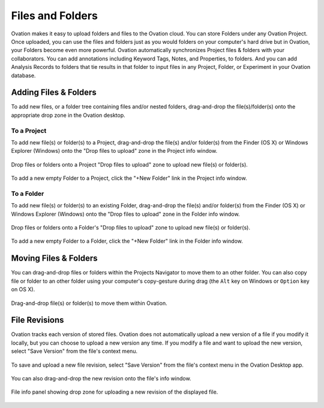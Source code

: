 .. _doc-folders-guide:

*****************
Files and Folders
*****************

Ovation makes it easy to upload folders and files to the Ovation cloud. You can store Folders under any Ovation Project. Once uploaded, you can use the files and folders just as you would folders on your computer's hard drive but in Ovation, your Folders become even more powerful. Ovation automatically synchronizes Project files & folders with your collaborators. You can add annotations including Keyword Tags, Notes, and Properties, to folders. And you can add Analysis Records to folders that tie results in that folder to input files in any Project, Folder, or Experiment in your Ovation database.


Adding Files & Folders
======================

To add new files, or a folder tree containing files and/or nested folders, drag-and-drop the file(s)/folder(s) onto the appropriate drop zone in the Ovation desktop.

To a Project
------------

To add new file(s) or folder(s) to a Project, drag-and-drop the file(s) and/or folder(s) from the Finder (OS X) or Windows Explorer (Windows) onto the "Drop files to upload" zone in the Project info window.

.. figure:: _static/file_drop.png
    :align: center
    
    Drop files or folders onto a Project "Drop files to upload" zone to upload new file(s) or folder(s).
    
    
To add a new empty Folder to a Project, click the "+New Folder" link in the Project info window.

To a Folder
-----------

To add new file(s) or folder(s) to an existing Folder, drag-and-drop the file(s) and/or folder(s) from the Finder (OS X) or Windows Explorer (Windows) onto the "Drop files to upload" zone in the Folder info window.

.. figure:: _static/file_drop.png
    :align: center
    
    Drop files or folders onto a Folder's "Drop files to upload" zone to upload new file(s) or folder(s).
    
    
To add a new empty Folder to a Folder, click the "+New Folder" link in the Folder info window.


Moving Files & Folders
======================

You can drag-and-drop files or folders within the Projects Navigator to move them to an other folder. You can also copy file or folder to an other folder using your computer's copy-gesture during drag (the ``Alt`` key on Windows or ``Option`` key on OS X).

.. figure:: _static/folder_drag.png
    :align: center
    
    Drag-and-drop file(s) or folder(s) to move them within Ovation.


File Revisions
==============

Ovation tracks each version of stored files. Ovation does not automatically upload a new version of a file if you modify it locally, but you can choose to upload a new version any time. If you modify a file and want to upload the new version, select "Save Version" from the file's context menu.

.. figure:: _static/save_version.png
    :align: center
    
    To save and upload a new file revision, select "Save Version" from the file's context menu in the Ovation Desktop app.
    
    
You can also drag-and-drop the new revision onto the file's info window.

.. figure:: _static/measurement_info.png
    :align: center
    
    File info panel showing drop zone for uploading a new revision of the displayed file.
